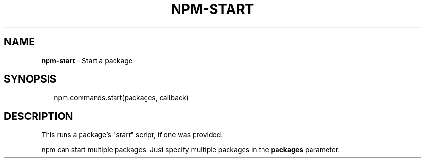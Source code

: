 .TH "NPM\-START" "3" "July 2015" "" ""
.SH "NAME"
\fBnpm-start\fR \- Start a package
.SH SYNOPSIS
.P
.RS 2
.nf
npm\.commands\.start(packages, callback)
.fi
.RE
.SH DESCRIPTION
.P
This runs a package's "start" script, if one was provided\.
.P
npm can start multiple packages\. Just specify multiple packages in the
\fBpackages\fP parameter\.

